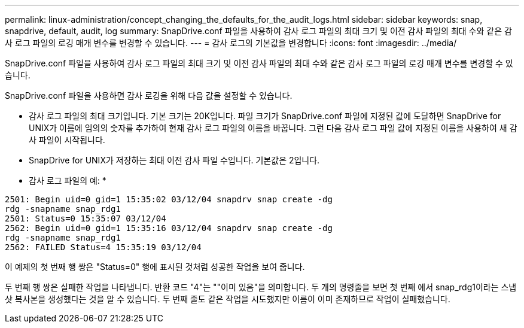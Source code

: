 ---
permalink: linux-administration/concept_changing_the_defaults_for_the_audit_logs.html 
sidebar: sidebar 
keywords: snap, snapdrive, default, audit, log 
summary: SnapDrive.conf 파일을 사용하여 감사 로그 파일의 최대 크기 및 이전 감사 파일의 최대 수와 같은 감사 로그 파일의 로깅 매개 변수를 변경할 수 있습니다. 
---
= 감사 로그의 기본값을 변경합니다
:icons: font
:imagesdir: ../media/


[role="lead"]
SnapDrive.conf 파일을 사용하여 감사 로그 파일의 최대 크기 및 이전 감사 파일의 최대 수와 같은 감사 로그 파일의 로깅 매개 변수를 변경할 수 있습니다.

SnapDrive.conf 파일을 사용하면 감사 로깅을 위해 다음 값을 설정할 수 있습니다.

* 감사 로그 파일의 최대 크기입니다. 기본 크기는 20K입니다. 파일 크기가 SnapDrive.conf 파일에 지정된 값에 도달하면 SnapDrive for UNIX가 이름에 임의의 숫자를 추가하여 현재 감사 로그 파일의 이름을 바꿉니다. 그런 다음 감사 로그 파일 값에 지정된 이름을 사용하여 새 감사 파일이 시작됩니다.
* SnapDrive for UNIX가 저장하는 최대 이전 감사 파일 수입니다. 기본값은 2입니다.


* 감사 로그 파일의 예: *

[listing]
----
2501: Begin uid=0 gid=1 15:35:02 03/12/04 snapdrv snap create -dg
rdg -snapname snap_rdg1
2501: Status=0 15:35:07 03/12/04
2562: Begin uid=0 gid=1 15:35:16 03/12/04 snapdrv snap create -dg
rdg -snapname snap_rdg1
2562: FAILED Status=4 15:35:19 03/12/04
----
이 예제의 첫 번째 행 쌍은 "Status=0" 행에 표시된 것처럼 성공한 작업을 보여 줍니다.

두 번째 행 쌍은 실패한 작업을 나타냅니다. 반환 코드 "4"는 ""이미 있음"을 의미합니다. 두 개의 명령줄을 보면 첫 번째 에서 snap_rdg1이라는 스냅샷 복사본을 생성했다는 것을 알 수 있습니다. 두 번째 줄도 같은 작업을 시도했지만 이름이 이미 존재하므로 작업이 실패했습니다.
